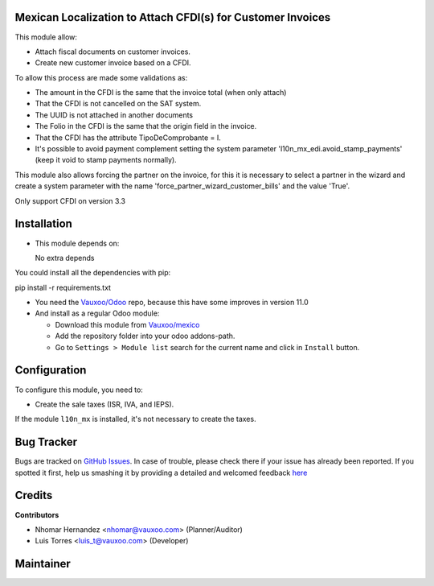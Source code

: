 Mexican Localization to Attach CFDI(s) for Customer Invoices
============================================================

This module allow:

- Attach fiscal documents on customer invoices.
- Create new customer invoice based on a CFDI.

To allow this process are made some validations as:

- The amount in the CFDI is the same that the invoice total (when only attach)
- That the CFDI is not cancelled on the SAT system.
- The UUID is not attached in another documents
- The Folio in the CFDI is the same that the origin field in the invoice.
- That the CFDI has the attribute TipoDeComprobante = I.
- It's possible to avoid payment complement setting the system parameter
  'l10n_mx_edi.avoid_stamp_payments' (keep it void to stamp payments normally).

This module also allows forcing the partner on the invoice, for this it is necessary to select a partner in the
wizard and create a system parameter with the name 'force_partner_wizard_customer_bills' and the value 'True'.

Only support CFDI on version 3.3

Installation
============

- This module depends on:

  No extra depends

You could install all the dependencies with pip:

pip install -r requirements.txt

- You need the `Vauxoo/Odoo <https://github.com/vauxoo/odoo/>`_ repo, because this have some improves in version 11.0

- And install as a regular Odoo module:

  - Download this module from `Vauxoo/mexico
    <https://git.vauxoo.com/vauxoo/mexico>`_
  - Add the repository folder into your odoo addons-path.
  - Go to ``Settings > Module list`` search for the current name and click in
    ``Install`` button.

Configuration
=============

To configure this module, you need to:

- Create the sale taxes (ISR, IVA, and IEPS). 
  
If the module ``l10n_mx`` is installed, it's not necessary to create the taxes.

Bug Tracker
===========

Bugs are tracked on
`GitHub Issues <https://git.vauxoo.com/Vauxoo/mexico/issues>`_.
In case of trouble, please check there if your issue has already been reported.
If you spotted it first, help us smashing it by providing a detailed and
welcomed feedback
`here <https://git.vauxoo.com/Vauxoo/mexico/issues/new?body=module:%20
l10n_mx_base%0Aversion:%20
8.0.2.0%0A%0A**Steps%20to%20reproduce**%0A-%20...%0A%0A**Current%20behavior**%0A%0A**Expected%20behavior**>`_

Credits
=======

**Contributors**

* Nhomar Hernandez <nhomar@vauxoo.com> (Planner/Auditor)
* Luis Torres <luis_t@vauxoo.com> (Developer)

Maintainer
==========

.. image:: https://s3.amazonaws.com/s3.vauxoo.com/description_logo.png
   :alt: Vauxoo

